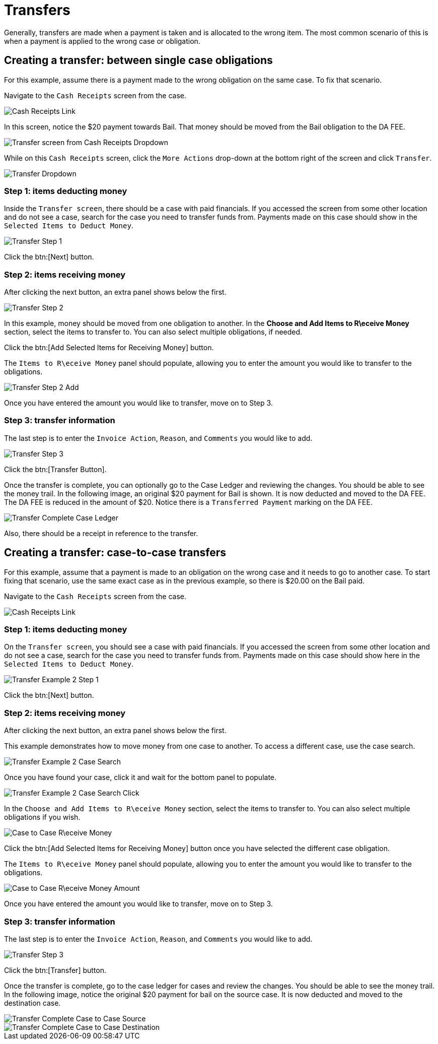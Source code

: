 // vim: tw=0 ai et ts=2 sw=2
= Transfers

Generally, transfers are made when a payment is taken and is allocated to the wrong item.
The most common scenario of this is when a payment is applied to the wrong case or obligation.


[#create]
== Creating a transfer: between single case obligations

For this example, assume there is a payment made to the wrong obligation on the same case.
To fix that scenario.

Navigate to the `Cash Receipts` screen from the case.

image::financials/cash_receipts_from_case.png[Cash Receipts Link]

In this screen, notice the $20 payment towards Bail.
That money should be moved from the Bail obligation to the DA FEE.

image::financials/xfer_cash_receipt_paid_wrong.png[Transfer screen from Cash Receipts Dropdown]

While on this `Cash Receipts` screen, click the `More Actions` drop-down at the bottom right of the screen and click `Transfer`.

image::financials/xfer_action.png[Transfer Dropdown]


=== Step 1: items deducting money

Inside the `Transfer screen`, there should be a case with paid financials.
If you accessed the screen from some other location and do not see a case, search for the case you need to transfer funds from.
Payments made on this case should show in the `Selected Items to Deduct Money`.

image::financials/xfer_next.png[Transfer Step 1]

Click the btn:[Next] button.


=== Step 2: items receiving money

After clicking the next button, an extra panel shows below the first.

image::financials/xfer_step_2.png[Transfer Step 2]

In this example, money should be moved from one obligation to another.
In the **Choose and Add Items to R\eceive Money** section, select the items to transfer to.
You can also select multiple obligations, if needed.

Click the btn:[Add Selected Items for Receiving Money] button.

The `Items to R\eceive Money` panel should populate, allowing you to enter the amount you would like to transfer to the obligations.

image::financials/xfer_step_2_next.png[Transfer Step 2 Add]

Once you have entered the amount you would like to transfer, move on to Step 3.


=== Step 3: transfer information

The last step is to enter the `Invoice Action`, `Reason`, and `Comments` you would like to add.

image::financials/xfer_step_3.png[Transfer Step 3]

Click the btn:[Transfer Button].

Once the transfer is complete, you can optionally go to the Case Ledger and reviewing the changes.
You should be able to see the money trail.
In the following image, an original $20 payment for Bail is shown.
It is now deducted and moved to the DA FEE.
The DA FEE is reduced in the amount of $20.
Notice there is a `Transferred Payment` marking on the DA FEE.

image::financials/xfer_complete.png[Transfer Complete Case Ledger]

Also, there should be a receipt in reference to the transfer.


== Creating a transfer: case-to-case transfers

For this example, assume that a payment is made to an obligation on the wrong case and it needs to go to another case.
To start fixing that scenario, use the same exact case as in the previous example, so there is $20.00 on the Bail paid.

Navigate to the `Cash Receipts` screen from the case.

image::financials/cash_receipts_from_case.png[Cash Receipts Link]


=== Step 1: items deducting money

On the `Transfer screen`, you should see a case with paid financials.
If you accessed the screen from some other location and do not see a case, search for the case you need to transfer funds from.
Payments made on this case should show here in the `Selected Items to Deduct Money`.

image::financials/xfer_next_ex2.png[Transfer Example 2 Step 1]

Click the btn:[Next] button.


=== Step 2: items receiving money

After clicking the next button, an extra panel shows below the first.

This example demonstrates how to move money from one case to another.
To access a different case, use the case search.

image::financials/xfer_next_case_search.png[Transfer Example 2 Case Search]

Once you have found your case, click it and wait for the bottom panel to populate.

image::financials/xfer_next_case_search_click.png[Transfer Example 2 Case Search Click]

In the `Choose and Add Items to R\eceive Money` section, select the items to transfer to.
You can also select multiple obligations if you wish.

image::financials/xfer_case_to_case.png[Case to Case R\eceive Money]

Click the btn:[Add Selected Items for Receiving Money] button once you have selected the different case obligation.

The `Items to R\eceive Money` panel should populate, allowing you to enter the amount you would like to transfer to the obligations.

image::financials/xfer_case_to_case_click.png[Case to Case R\eceive Money Amount]

Once you have entered the amount you would like to transfer, move on to Step 3.


=== Step 3: transfer information

The last step is to enter the `Invoice Action`, `Reason`, and `Comments` you would like to add.

image::financials/xfer_step_3.png[Transfer Step 3]

Click the btn:[Transfer] button.

Once the transfer is complete, go to the case ledger for cases and review the changes.
You should be able to see the money trail.
In the following image, notice the original $20 payment for bail on the source case.
It is now deducted and moved to the destination case.

image::financials/xfer_case_to_case_src.png[Transfer Complete Case to Case Source]

image::financials/xfer_case_to_case_dest.png[Transfer Complete Case to Case Destination]
